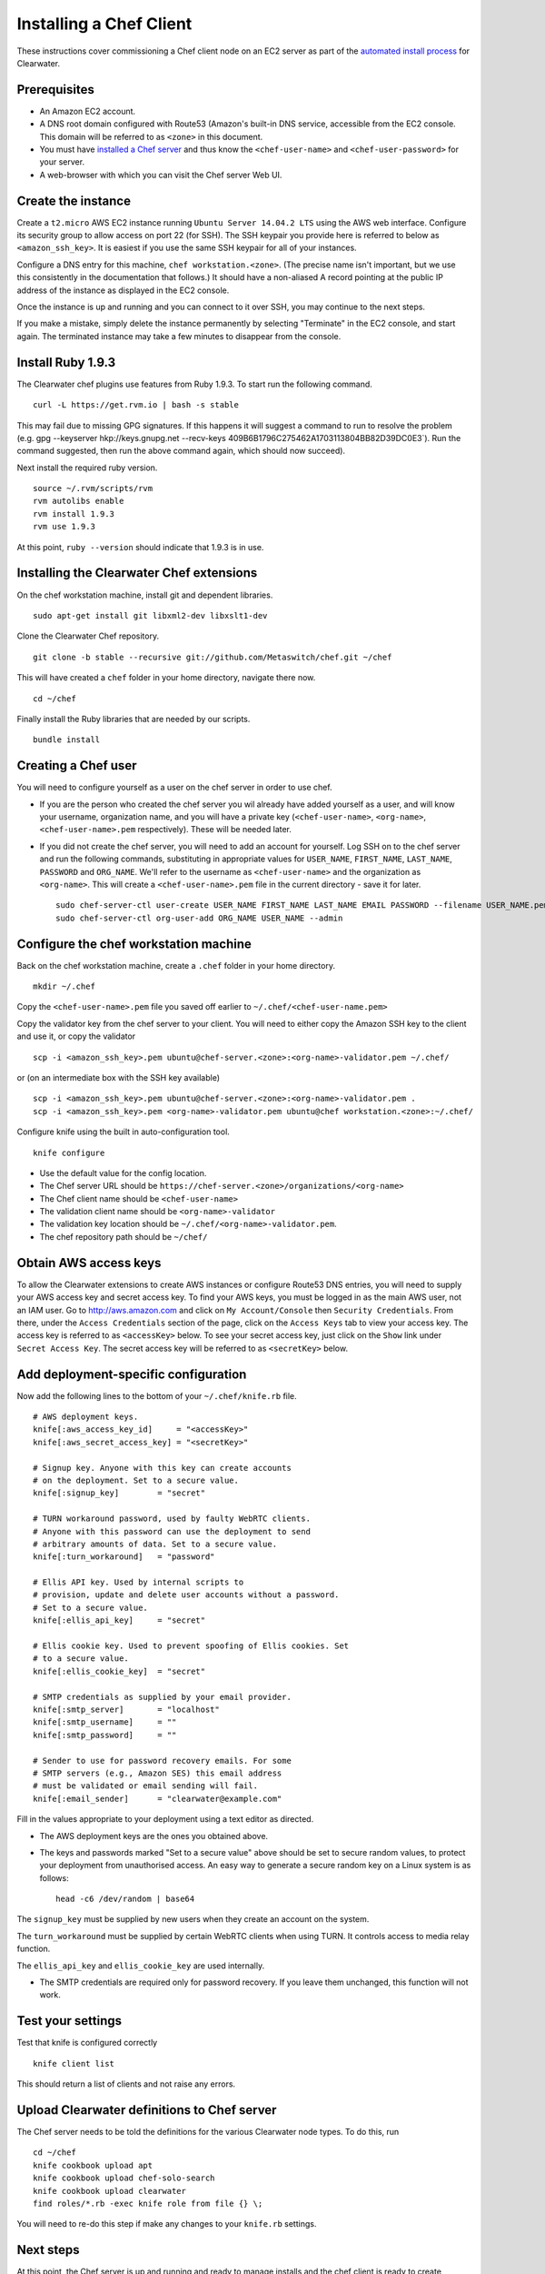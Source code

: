 Installing a Chef Client
========================

These instructions cover commissioning a Chef client node on an EC2
server as part of the `automated install
process <Automated_Install.html>`__ for Clearwater.

Prerequisites
-------------

-  An Amazon EC2 account.
-  A DNS root domain configured with Route53 (Amazon's built-in DNS
   service, accessible from the EC2 console. This domain will be
   referred to as ``<zone>`` in this document.
-  You must have `installed a Chef
   server <Installing_a_Chef_server.html>`__ and thus know the
   ``<chef-user-name>`` and ``<chef-user-password>`` for your server.
-  A web-browser with which you can visit the Chef server Web UI.

Create the instance
-------------------

Create a ``t2.micro`` AWS EC2 instance running
``Ubuntu Server 14.04.2 LTS`` using the AWS web interface. Configure its
security group to allow access on port 22 (for SSH). The SSH keypair you
provide here is referred to below as ``<amazon_ssh_key>``. It is easiest
if you use the same SSH keypair for all of your instances.

Configure a DNS entry for this machine, ``chef workstation.<zone>``.
(The precise name isn't important, but we use this consistently in the
documentation that follows.) It should have a non-aliased A record
pointing at the public IP address of the instance as displayed in the
EC2 console.

Once the instance is up and running and you can connect to it over SSH,
you may continue to the next steps.

If you make a mistake, simply delete the instance permanently by
selecting "Terminate" in the EC2 console, and start again. The
terminated instance may take a few minutes to disappear from the
console.

Install Ruby 1.9.3
------------------

The Clearwater chef plugins use features from Ruby 1.9.3. To start run
the following command.

::

    curl -L https://get.rvm.io | bash -s stable

This may fail due to missing GPG signatures. If this happens it will
suggest a command to run to resolve the problem (e.g. gpg --keyserver
hkp://keys.gnupg.net --recv-keys
409B6B1796C275462A1703113804BB82D39DC0E3\`). Run the command suggested,
then run the above command again, which should now succeed).

Next install the required ruby version.

::

    source ~/.rvm/scripts/rvm
    rvm autolibs enable
    rvm install 1.9.3
    rvm use 1.9.3

At this point, ``ruby --version`` should indicate that 1.9.3 is in use.

Installing the Clearwater Chef extensions
-----------------------------------------

On the chef workstation machine, install git and dependent libraries.

::

    sudo apt-get install git libxml2-dev libxslt1-dev

Clone the Clearwater Chef repository.

::

    git clone -b stable --recursive git://github.com/Metaswitch/chef.git ~/chef

This will have created a ``chef`` folder in your home directory,
navigate there now.

::

    cd ~/chef

Finally install the Ruby libraries that are needed by our scripts.

::

    bundle install

Creating a Chef user
--------------------

You will need to configure yourself as a user on the chef server in
order to use chef.

-  If you are the person who created the chef server you wil already
   have added yourself as a user, and will know your username,
   organization name, and you will have a private key
   (``<chef-user-name>``, ``<org-name>``, ``<chef-user-name>.pem``
   respectively). These will be needed later.
-  If you did not create the chef server, you will need to add an
   account for yourself. Log SSH on to the chef server and run the
   following commands, substituting in appropriate values for
   ``USER_NAME``, ``FIRST_NAME``, ``LAST_NAME``, ``PASSWORD`` and
   ``ORG_NAME``. We'll refer to the username as ``<chef-user-name>`` and
   the organization as ``<org-name>``. This will create a
   ``<chef-user-name>.pem`` file in the current directory - save it for
   later.

   ::

       sudo chef-server-ctl user-create USER_NAME FIRST_NAME LAST_NAME EMAIL PASSWORD --filename USER_NAME.pem
       sudo chef-server-ctl org-user-add ORG_NAME USER_NAME --admin

Configure the chef workstation machine
--------------------------------------

Back on the chef workstation machine, create a ``.chef`` folder in your
home directory.

::

    mkdir ~/.chef

Copy the ``<chef-user-name>.pem`` file you saved off earlier to
``~/.chef/<chef-user-name.pem>``

Copy the validator key from the chef server to your client. You will
need to either copy the Amazon SSH key to the client and use it, or copy
the validator

::

    scp -i <amazon_ssh_key>.pem ubuntu@chef-server.<zone>:<org-name>-validator.pem ~/.chef/

or (on an intermediate box with the SSH key available)

::

    scp -i <amazon_ssh_key>.pem ubuntu@chef-server.<zone>:<org-name>-validator.pem .
    scp -i <amazon_ssh_key>.pem <org-name>-validator.pem ubuntu@chef workstation.<zone>:~/.chef/

Configure knife using the built in auto-configuration tool.

::

    knife configure

-  Use the default value for the config location.
-  The Chef server URL should be
   ``https://chef-server.<zone>/organizations/<org-name>``
-  The Chef client name should be ``<chef-user-name>``
-  The validation client name should be ``<org-name>-validator``
-  The validation key location should be
   ``~/.chef/<org-name>-validator.pem``.
-  The chef repository path should be ``~/chef/``

Obtain AWS access keys
----------------------

To allow the Clearwater extensions to create AWS instances or configure
Route53 DNS entries, you will need to supply your AWS access key and
secret access key. To find your AWS keys, you must be logged in as the
main AWS user, not an IAM user. Go to http://aws.amazon.com and click on
``My Account/Console`` then ``Security Credentials``. From there, under
the ``Access Credentials`` section of the page, click on the
``Access Keys`` tab to view your access key. The access key is referred
to as ``<accessKey>`` below. To see your secret access key, just click
on the ``Show`` link under ``Secret Access Key``. The secret access key
will be referred to as ``<secretKey>`` below.

Add deployment-specific configuration
-------------------------------------

Now add the following lines to the bottom of your ``~/.chef/knife.rb``
file.

::

    # AWS deployment keys.
    knife[:aws_access_key_id]     = "<accessKey>"
    knife[:aws_secret_access_key] = "<secretKey>"

    # Signup key. Anyone with this key can create accounts
    # on the deployment. Set to a secure value.
    knife[:signup_key]        = "secret"

    # TURN workaround password, used by faulty WebRTC clients.
    # Anyone with this password can use the deployment to send
    # arbitrary amounts of data. Set to a secure value.
    knife[:turn_workaround]   = "password"

    # Ellis API key. Used by internal scripts to
    # provision, update and delete user accounts without a password.
    # Set to a secure value.
    knife[:ellis_api_key]     = "secret"

    # Ellis cookie key. Used to prevent spoofing of Ellis cookies. Set
    # to a secure value.
    knife[:ellis_cookie_key]  = "secret"

    # SMTP credentials as supplied by your email provider.
    knife[:smtp_server]       = "localhost"
    knife[:smtp_username]     = ""
    knife[:smtp_password]     = ""

    # Sender to use for password recovery emails. For some
    # SMTP servers (e.g., Amazon SES) this email address
    # must be validated or email sending will fail.
    knife[:email_sender]      = "clearwater@example.com"

Fill in the values appropriate to your deployment using a text editor as
directed.

-  The AWS deployment keys are the ones you obtained above.

-  The keys and passwords marked "Set to a secure value" above should be
   set to secure random values, to protect your deployment from
   unauthorised access. An easy way to generate a secure random key on a
   Linux system is as follows:

   ::

       head -c6 /dev/random | base64

The ``signup_key`` must be supplied by new users when they create an
account on the system.

The ``turn_workaround`` must be supplied by certain WebRTC clients when
using TURN. It controls access to media relay function.

The ``ellis_api_key`` and ``ellis_cookie_key`` are used internally.

-  The SMTP credentials are required only for password recovery. If you
   leave them unchanged, this function will not work.

Test your settings
------------------

Test that knife is configured correctly

::

    knife client list

This should return a list of clients and not raise any errors.

Upload Clearwater definitions to Chef server
--------------------------------------------

The Chef server needs to be told the definitions for the various
Clearwater node types. To do this, run

::

    cd ~/chef
    knife cookbook upload apt
    knife cookbook upload chef-solo-search
    knife cookbook upload clearwater
    find roles/*.rb -exec knife role from file {} \;

You will need to re-do this step if make any changes to your
``knife.rb`` settings.

Next steps
----------

At this point, the Chef server is up and running and ready to manage
installs and the chef client is ready to create deployments. The next
step is to `create a deployment
environment <Creating_a_deployment_environment.html>`__.
